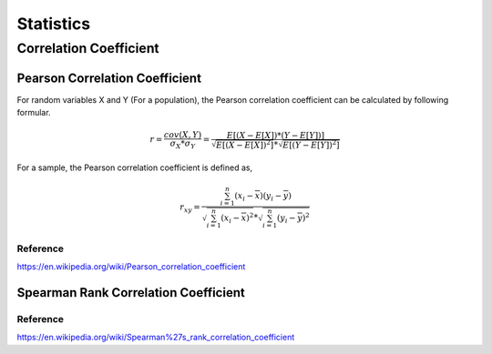 ================
Statistics
================

Correlation Coefficient
--------------------------------

Pearson Correlation Coefficient
+++++++++++++++++++++++++++++++++++++++

For random variables X and Y (For a population), the Pearson correlation coefficient can be calculated
by following formular.

.. math::

    r = \frac{cov(X,Y)}{\sigma_X * \sigma_Y} = \frac{E[(X - E[X]) * 
        (Y - E[Y])]}{\sqrt{E[(X - E[X])^2]} * \sqrt{E[(Y - E[Y])^2]}}


For a sample, the Pearson correlation coefficient is defined as,

.. math::

    r_{xy} = \frac{\sum_{i=1}^{n}(x_i - \overline{x})(y_i - \overline{y})}
        {\sqrt{\sum_{i=1}^{n}(x_i - \overline{x})^2} 
        * \sqrt{\sum_{i=1}^{n}(y_i - \overline{y})^2}}



Reference
"""""""""""""""
https://en.wikipedia.org/wiki/Pearson_correlation_coefficient



Spearman Rank Correlation Coefficient
+++++++++++++++++++++++++++++++++++++++


Reference
"""""""""""""""
https://en.wikipedia.org/wiki/Spearman%27s_rank_correlation_coefficient












